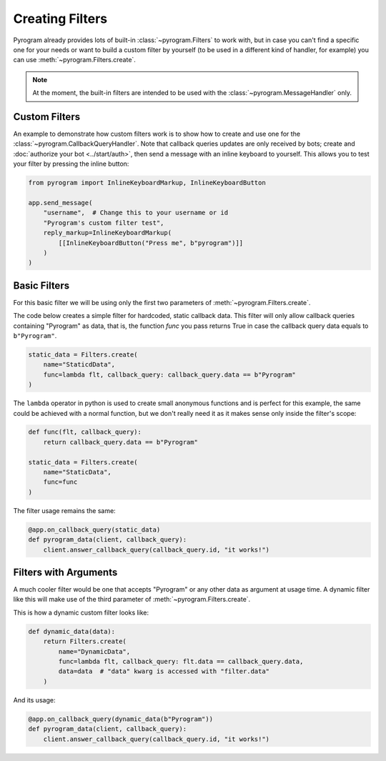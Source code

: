Creating Filters
================

Pyrogram already provides lots of built-in :class:`~pyrogram.Filters` to work with, but in case you can't find
a specific one for your needs or want to build a custom filter by yourself (to be used in a different kind of handler,
for example) you can use :meth:`~pyrogram.Filters.create`.

.. note::

    At the moment, the built-in filters are intended to be used with the :class:`~pyrogram.MessageHandler` only.

Custom Filters
--------------

An example to demonstrate how custom filters work is to show how to create and use one for the
:class:`~pyrogram.CallbackQueryHandler`. Note that callback queries updates are only received by bots; create and
:doc:`authorize your bot <../start/auth>`, then send a message with an inline keyboard to yourself. This allows you to
test your filter by pressing the inline button:

.. code-block:: python

    from pyrogram import InlineKeyboardMarkup, InlineKeyboardButton

    app.send_message(
        "username",  # Change this to your username or id
        "Pyrogram's custom filter test",
        reply_markup=InlineKeyboardMarkup(
            [[InlineKeyboardButton("Press me", b"pyrogram")]]
        )
    )

Basic Filters
-------------

For this basic filter we will be using only the first two parameters of :meth:`~pyrogram.Filters.create`.

The code below creates a simple filter for hardcoded, static callback data. This filter will only allow callback queries
containing "Pyrogram" as data, that is, the function *func* you pass returns True in case the callback query data
equals to ``b"Pyrogram"``.

.. code-block:: python

    static_data = Filters.create(
        name="StaticdData",
        func=lambda flt, callback_query: callback_query.data == b"Pyrogram"
    )

The ``lambda`` operator in python is used to create small anonymous functions and is perfect for this example, the same
could be achieved with a normal function, but we don't really need it as it makes sense only inside the filter's scope:

.. code-block:: python

    def func(flt, callback_query):
        return callback_query.data == b"Pyrogram"

    static_data = Filters.create(
        name="StaticData",
        func=func
    )

The filter usage remains the same:

.. code-block:: python

    @app.on_callback_query(static_data)
    def pyrogram_data(client, callback_query):
        client.answer_callback_query(callback_query.id, "it works!")

Filters with Arguments
----------------------

A much cooler filter would be one that accepts "Pyrogram" or any other data as argument at usage time.
A dynamic filter like this will make use of the third parameter of :meth:`~pyrogram.Filters.create`.

This is how a dynamic custom filter looks like:

.. code-block:: python

    def dynamic_data(data):
        return Filters.create(
            name="DynamicData",
            func=lambda flt, callback_query: flt.data == callback_query.data,
            data=data  # "data" kwarg is accessed with "filter.data"
        )

And its usage:

.. code-block:: python

    @app.on_callback_query(dynamic_data(b"Pyrogram"))
    def pyrogram_data(client, callback_query):
        client.answer_callback_query(callback_query.id, "it works!")